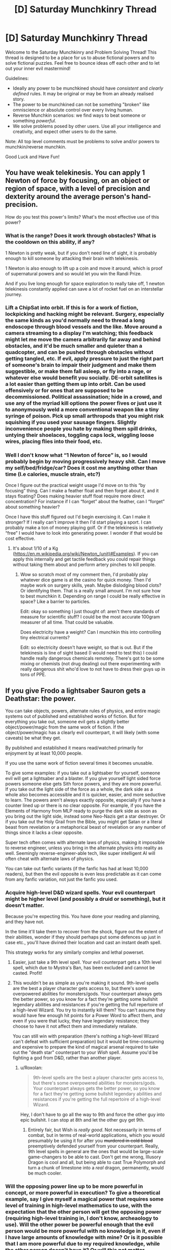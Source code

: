 #+TITLE: [D] Saturday Munchkinry Thread

* [D] Saturday Munchkinry Thread
:PROPERTIES:
:Author: AutoModerator
:Score: 6
:DateUnix: 1606575897.0
:DateShort: 2020-Nov-28
:END:
Welcome to the Saturday Munchkinry and Problem Solving Thread! This thread is designed to be a place for us to abuse fictional powers and to solve fictional puzzles. Feel free to bounce ideas off each other and to let out your inner evil mastermind!

Guidelines:

- Ideally any power to be munchkined should have /consistent/ and /clearly defined/ rules. It may be original or may be from an already realised story.
- The power to be munchkined can not be something "broken" like omniscience or absolute control over every living human.
- Reverse Munchkin scenarios: we find ways to beat someone or something /powerful/.
- We solve problems posed by other users. Use all your intelligence and creativity, and expect other users to do the same.

Note: All top level comments must be problems to solve and/or powers to munchkin/reverse munchkin.

Good Luck and Have Fun!


** You have weak telekinesis. You can apply 1 Newton of force by focusing, on an object or region of space, with a level of precision and dexterity around the average person's hand-precision.

How do you test this power's limits? What's the most effective use of this power?
:PROPERTIES:
:Author: zorianteron
:Score: 6
:DateUnix: 1606577778.0
:DateShort: 2020-Nov-28
:END:

*** What is the range? Does it work through obstacles? What is the cooldown on this ability, if any?

1 Newton is pretty weak, but if you don't need line of sight, it is probably enough to kill someone by attacking their brain with telekinesis.

1 Newton is also enough to lift up a coin and move it around, which is proof of supernatural powers and so would let you win the Randi Prize.

And if you live long enough for space exploration to really take off, 1 newton telekinesis constantly applied can save a lot of rocket fuel on an interstellar journey.
:PROPERTIES:
:Author: ShiranaiWakaranai
:Score: 5
:DateUnix: 1606587800.0
:DateShort: 2020-Nov-28
:END:


*** Lift a ChipSat into orbit. If this is for a work of fiction, lockpicking and hacking might be relevant. Surgery, especially the same kinds as you'd normally need to thread a long endoscope through blood vessels and the like. Move around a camera streaming to a display I'm watching; this feedback might let me move the camera arbitrarily far away and behind obstacles, and it'd be much smaller and quieter than a quadcopter, and can be pushed through obstacles without getting tangled, etc. If evil, apply pressure to just the right part of someone's brain to impair their judgment and make them suggestible, or make them fall asleep, or fly into a rage, or whatever else would benefit you socially. DE-orbit satellites is a lot easier than getting them up into orbit. Can be used offensively or for ones that are supposed to be decommissioned. Political assassination; hide in a crowd, and use any of the myriad kill options the power fives or just use it to anonymously weld a more conventional weapon like a tiny syringe of poison. Pick up small arthropods that you might risk squishing if you used your sausage fingers. Slightly inconvenience people you hate by making them spill drinks, untying their shoelaces, toggling caps lock, wiggling loose wires, placing flies into their food, etc.
:PROPERTIES:
:Author: ArmokGoB
:Score: 6
:DateUnix: 1606596498.0
:DateShort: 2020-Nov-29
:END:


*** Well I don't know what “1 Newton of force” is, so I would probably begin by moving progressively heavy shit. Can I move my self/bed/fridge/car? Does it cost me anything other than time (I.e calories, muscle strain, etc?)

Once I figure out the practical weight usage I'd move on to this “by focusing” thing. Can I make a feather float and then forget about it, and it stays floating? Does making heavier stuff float require more direct concentration? For instance if I can “forget” about the feather, can I “forget” about something heavier?

Once I have this stuff figured out I'd begin exercising it. Can I make it stronger? If I really can't improve it then I'd start playing a sport. I can probably make a ton of money playing golf. Or if the telekinesis is relatively “free” I would have to look into generating power. I wonder if that would be cost effective.
:PROPERTIES:
:Author: Nick_named_Nick
:Score: 3
:DateUnix: 1606583006.0
:DateShort: 2020-Nov-28
:END:

**** It's about 1/10 of a Kg ([[https://en.m.wikipedia.org/wiki/Newton_(unit)#Examples]]). If you can apply this internally and get tactile feedback you could repair things without taking them about and perform artery pinches to kill people.
:PROPERTIES:
:Author: scruiser
:Score: 5
:DateUnix: 1606585315.0
:DateShort: 2020-Nov-28
:END:

***** Wow so scratch most of my comment then, I'd probably play whatever dice game is at the casino for quick money. Then I'd maybe work on surgery skills, yeah. Maybe dislodging blood clots? Or identifying them. That is a really small amount. I'm not sure how to best munchkin it. Depending on range I could be really effective in space? Like a barrier to particles.

Edit: okay so something I just thought of: aren't there standards of measure for scientific stuff? I could be the most accurate 100gram measurer of all time. That could be valuable.

Does electricity have a weight? Can I munchkin this into controlling tiny electrical currents?

Edit: so electricity doesn't have weight, so that is out. But if the telekinesis is line of sight based (I would need to test this) I could handle really dangerous chemicals remotely. There's got to be some mixing or chemists (not drug dealing) out there experimenting with really dangerous shit who'd love to not have to dress their guys up in tons of PPE.
:PROPERTIES:
:Author: Nick_named_Nick
:Score: 3
:DateUnix: 1606585856.0
:DateShort: 2020-Nov-28
:END:


** If you give Frodo a lightsaber Sauron gets a Deathstar: the power.

You can take objects, powers, alternate rules of physics, and entire magic systems out of published and established works of fiction. But for everything you take out, someone evil gets a slightly better object/power/magic from the same work of fiction. If the object/power/magic has a clearly evil counterpart, it will likely (with some caveats) be what they get.

By published and established it means read/watched primarily for enjoyment by at least 10,000 people.

If you use the same work of fiction several times it becomes unusable.

To give some examples: if you take out a lightsaber for yourself, someone evil will get a lightsaber and a blaster. If you give yourself light sided force powers someone else gets Sith force powers, and they are more powerful. If you take out the light side of the force as a whole, the dark side as a whole also becomes accessible and it is quicker, easier, and more seductive to learn. The powers aren't always exactly opposite, especially if you have a counter lined up or there is no clear opposite. For example, if you have the Elements of Harmony from MLP ready to purge the dark side as soon as you bring out the light side, instead some Neo-Nazis get a star destroyer. Or if you take out the Holy Grail from the Bible, you might get Satan or a literal beast from revelation or a metaphorical beast of revelation or any number of things since it lacks a clear opposite.

Super tech often comes with alternate laws of physics, making it impossible to reverse engineer, unless you bring in the alternate physics into reality as well. Seemingly reverse-engineer-able tech, like super intelligent AI will often cheat with alternate laws of physics.

You can take out fanfic variants (if the fanfic has had at least 10,000 readers), but then the evil opposite is even less predictable as it can come from any fanfic variation, not just the fanfic you used.
:PROPERTIES:
:Author: scruiser
:Score: 7
:DateUnix: 1606586146.0
:DateShort: 2020-Nov-28
:END:

*** Acquire high-level D&D wizard spells. Your evil counterpart might be higher level (and possibly a druid or something), but it doesn't matter.

Because you're expecting this. You have done your reading and planning, and they have not.

In the time it'll take them to recover from the shock, figure out the extent of their abilities, wonder if they should perhaps put some defences up just in case etc., you'll have divined their location and cast an instant death spell.

This strategy works for any similarly complex and lethal powerset.
:PROPERTIES:
:Author: Roxolan
:Score: 11
:DateUnix: 1606606581.0
:DateShort: 2020-Nov-29
:END:

**** Easier, just take a 9th level spell. Your evil counterpart gets a 10th level spell, which due to Mystra's Ban, has been excluded and cannot be casted. Profit!
:PROPERTIES:
:Author: fish312
:Score: 6
:DateUnix: 1606885714.0
:DateShort: 2020-Dec-02
:END:


**** This wouldn't be as simple as you're making it sound. 9th-level spells are the best a player character gets access to, but there's some overpowered abilities for monsters/gods. Your counterpart always gets the better power, so you know for a fact they're getting some bullshit legendary abilities and resistances if you're getting the full repertoire of a high-level Wizard. You try to instantly kill them? You can't assume they would have few enough hit points for a Power Word to affect them, and even if you were that lucky, they have legendary resistance; they choose to have it not affect them and immediately retaliate.

You can still win with preparation (there's nothing a high-level Wizard can't defeat with sufficient preparation) but it would be time-consuming and expensive to prepare the kind of magical arsenal required to take out the "death star" counterpart to your /Wish/ spell. Assume you'd be fighting a god from D&D, rather than another player.
:PROPERTIES:
:Author: lillarty
:Score: 2
:DateUnix: 1607080204.0
:DateShort: 2020-Dec-04
:END:

***** u/Roxolan:
#+begin_quote
  9th-level spells are the best a player character gets access to, but there's some overpowered abilities for monsters/gods. Your counterpart always gets the better power, so you know for a fact they're getting some bullshit legendary abilities and resistances if you're getting the full repertoire of a high-level Wizard.
#+end_quote

Hey, I don't have to go all the way to 9th and force the other guy into epic bullshit. I can stop at 8th and let the other guy get 9th.
:PROPERTIES:
:Author: Roxolan
:Score: 2
:DateUnix: 1607103463.0
:DateShort: 2020-Dec-04
:END:

****** Entirely fair, but Wish is /really good/. Not necessarily in terms of combat, but in terms of real-world applications, which you would presumably be using it for after you +murdered in cold blood+ preemptively defended yourself from your counterpart. Really, 9th level spells in general are the ones that would be large-scale game-changers to be able to cast. Don't get me wrong, Illusory Dragon is cool and all, but being able to cast True Polymorph and turn a chunk of limestone into a /real/ dragon, permanently, would be much cooler.
:PROPERTIES:
:Author: lillarty
:Score: 3
:DateUnix: 1607107667.0
:DateShort: 2020-Dec-04
:END:


*** Will the opposing power line up to be more powerful in concept, or more powerful in execution? To give a theoretical example, say I give myself a magical power that requires some level of training in high-level mathematics to use, with the expectation that the other person will get the opposing power (requiring high-level training in, I don't know, archeaology to use). Will the other power be powerful enough that the evil person would be more powerful with no knowledge in it, even if I have large amounts of knowledge with mine? Or is it possible that I am more powerful due to my required knowledge, while the other person doesn't have it? Or will this not matter, because the opposing power will be given to someone who has knowledge in archaeology?
:PROPERTIES:
:Author: TheJungleDragon
:Score: 9
:DateUnix: 1606588146.0
:DateShort: 2020-Nov-28
:END:

**** It could be end up either way. To use your archaeology based magic example if it ends up with a person that doesn't know archaeology, it would be easier to use, requiring relatively less knowledge of archaeology than your power requires in math. Alternatively it might end up with someone that knows lots of archaeology. Either way, the evil power ends up being slightly better in some way. This doesn't mean with enough practice and training you couldn't match or surpass it (studying more math, crowd sourcing math work, etc.) the evil power just has a head start.
:PROPERTIES:
:Author: scruiser
:Score: 3
:DateUnix: 1606592748.0
:DateShort: 2020-Nov-28
:END:


*** The obvious meta strategy here is don't give good things to good people, give things that are really hard to use for evil to evil people, and hope that to balance it some good person gets something good.
:PROPERTIES:
:Author: ArmokGoB
:Score: 9
:DateUnix: 1606596870.0
:DateShort: 2020-Nov-29
:END:


*** What happens if I take the Sith force powers instead? Would the evil person get the light sided force powers? Would they be forced to temper their emotions and personalities to use and stay within the light side, lest they fall to the dark side and become powerless because the only sith force powers are mine?

Really this question could boil down to finding things that require goodness to use, and forcing them upon the evil person. Or finding things that reverse-corrupt people so they turn good, whether they like it or not. (You would get the evil/corrupt version of the thing, but you could just, /not/ use them.)

​

Alternatively, you could take parts of things that don't do anything until they are combined. For example, you could take 3 dragon balls, while the evil person gets the remaining 4, which is slightly better than 3. None of the balls have any use until all 7 are combined, at which point the owner gets a wish granted. So this would end up becoming a battle between you and the evil person to gather all 7 dragon balls, and the evil person wouldn't really have an advantage.
:PROPERTIES:
:Author: ShiranaiWakaranai
:Score: 5
:DateUnix: 1606597378.0
:DateShort: 2020-Nov-29
:END:


*** What happens if you choose the most powerful thing from a given work of fiction? There's no more powerful thing to give the evil side; does the meta-power invent a stronger variant of your thing? That is, can you beat it by having already saturated your fictional source?

The only other munchkin option I can think of is to find a setting with powers that take a very large amount of preparation and training, and perform that training well in advance of actually using the meta-power to introduce the thing you're training for. Still quite a gamble.
:PROPERTIES:
:Author: jtolmar
:Score: 2
:DateUnix: 1606594979.0
:DateShort: 2020-Nov-28
:END:

**** It would probably invent a slightly stronger variant and give it to an evil person.

Preparation and training would work to maximize your ability to leverage your power. If the dark side user doesn't train well, you could surpass them.

Teamwork and synergies between powers would also work. I.e. train an entire group of Force Users knowing that dark side force users can't work well together. For synergies... if the dark side is active, get the Elements of Harmony to purge it, and use your light sabers to beat down whatever dark magic comes out of MLP.

I was hoping someone would come up with a chain of different powers to draw on, using the powers from one setting to counter the evil powers from another. It would end up being a gamble, but if you could manage to get ahead of the evil powers you could snowball into arbitrary powers capable of solving global problems, making the risk worth it. The new Sith Lord might be able to beat your force powers, but can he also beat your Green Lantern Ring and Harry Potter magic (which would require you to take down a Yellow Lantern Ring, and a dark wizard but once you go the powers stay with you).
:PROPERTIES:
:Author: scruiser
:Score: 6
:DateUnix: 1606595388.0
:DateShort: 2020-Nov-28
:END:

***** Oh, you can take more than one thing? I thought it would just be a one-time thing, so I didn't think about chaining.

Hmm, if you take more than one thing, what about the evil person? Is it the exact same evil person getting stronger versions of your things every time? Or are there different evil people getting them? This distinction is very important.

In case 1, since it is the exact same evil person every time, you could first pick a REALLY OBVIOUS but not particularly useful thing. That would let you identify the evil person ASAP. So for example, you could pick an ordinary building from any slice-of-life modern day story, and they would get an ordinary skyscraper which is slightly better than your building. Such a skyscraper appearing out of nowhere would be blatantly obvious, yet not be particularly exploitable.

This would let you narrow down the evil person's location quickly. Repeat with more obvious items until you identify the evil person. Then you can capture them, knock them unconscious, and then you have free reign to summon pretty much anything you want, except for powers that would cause the evil person to regain consciousness or can be used unconsciously.

So case 1 is pretty much the best scenario, where it wouldn't be that difficult to gain nigh omnipotence.

In case 2, the things you take on have slightly stronger versions that can go to different evil people, but the things will always go to you. This presents an opportunity for summoning items that only work when combined, but are useless when separated.

For example, the 7 dragon balls. You can summon each ball one by one, so the evil people get one slightly stronger ball each, whereas you get all 7 so you can actually get a wish while they can't.

Of course, this runs the risk that the same evil person may be selected multiple times, or said evil people are close enough to cooperate and defeat you. So ideally, you wouldn't choose dragonballs, but rather something else that can be split into tons and tons of useless pieces.

So now the question is, what fictional thing optimizes this criteria? Could you summon a standard RPG system, then constantly summon 1 xp over and over every nanosecond? That way you would get crap tons of xp and become super high leveled, while the evil people get more xp as a whole, but the xp is divided so they only get a bunch of mid-leveled evil people that you can curbstomp? This is not quite ideal either, because the evil people become stronger than everyone that isn't you, and can do a lot of damage before you hunt them down.
:PROPERTIES:
:Author: ShiranaiWakaranai
:Score: 8
:DateUnix: 1606623202.0
:DateShort: 2020-Nov-29
:END:

****** I was thinking it would be mostly case 2, with different evil powers going to whatever evil person was suited to utilizing them. This might be the same evil person if their particular mix of evil and skills matches well with a particular set of objects.

#+begin_quote
  So ideally, you wouldn't choose dragonballs, but rather something else that can be split into tons and tons of useless pieces.
#+end_quote

I wasn't thinking of that exact exploit, but I did include a rule that stops this particular form of munchkinry:

#+begin_quote
  If you use the same work of fiction several times it becomes unusable.
#+end_quote

If you can come up with combos across different works of fiction such that you only need 2-3 items/powers per work of fiction that could work.
:PROPERTIES:
:Author: scruiser
:Score: 4
:DateUnix: 1606624948.0
:DateShort: 2020-Nov-29
:END:

******* I think this is very easy.

Let's go with Dragon Balls example.

evil person is not silly, and most likely won't just believe that their dragon balls are really working. They also can't test them, because they won't have all 7 at once.\\
So all you need to do is summon one dragon ball (the evil one might get two of them or so), then get the evil's person ball (kill him or just steal the ball) and then repeat (if limit is 3 times, then summon two balls at once or so).

even if you wish for dragon balls detector for the second wish and the evil's one will get a better detector, then you're still at advantage because you know it works magically and evil one can have his doubts

That way you can get easily 7 dragon balls basically for free (without giving anything to evil)

the greatest power you have here is the knowledge and preparedness, not the exact magical item summoned, so you have to use your knowledge (or the evil's one lack of knowedleg) as your advantage
:PROPERTIES:
:Author: Dezoufinous
:Score: 2
:DateUnix: 1606676190.0
:DateShort: 2020-Nov-29
:END:


***** Oh, does the meta-power only consider the powers granted in isolation? Then using Chrono Trigger, I grant myself the spell Life 2 (raise recently-dead with full health), a friend the sword technique Cyclone (spinning sword attack), and another friend Robo's laser spin (it's lasers). Of those, the only one whose dark mirror I'm particularly concerned with is Life 2. But they combine to make the triple-tech Lifeline, which grants all allies an auto-revive the next time they would die. That seems like a great thing to go around spreading across the countryside.

edit: Using Chrono Trigger as a source is a bit of a gamble, given that it's a setting with significant time-travel. I don't think Life 2 is strong enough to warrant evil time travelers as a response, but I'd definitely sit down and research other systems inspired by CT before committing to a plan that brings it in.
:PROPERTIES:
:Author: jtolmar
:Score: 3
:DateUnix: 1606596576.0
:DateShort: 2020-Nov-29
:END:


*** By published and established it means read/watched primarily for enjoyment by at least 10,000 people.

This is munchkinable. Write your own fiction with whatever munchkinned devices or powers you can imagine. Hire a writer to make it good, and then advertise it.
:PROPERTIES:
:Author: donaldhobson
:Score: 1
:DateUnix: 1608157282.0
:DateShort: 2020-Dec-17
:END:


*** Meta strategy:Take out a bunch of minor powers, and hope the people gaining them don't stack. Society as a whole takes the brunt, while you walk away with nigh complete arsenal superpowers.
:PROPERTIES:
:Author: evanthemarvelous
:Score: 1
:DateUnix: 1617439489.0
:DateShort: 2021-Apr-03
:END:


** You have the ability to emit light from any part of your body, up to emitting light from your whole body. This light has the same spectrum as sunlight. In effect, it looks somewhat like sun on a noon with no clouds. You can only emit light, no heat is emitted. The light is only emitted in the visible spectrum, so you're not gonna be melting anything or giving people cancer. You can control the brightness from that of a 60W incandescent bulb up to the apparent brightness of the sun on a bright, clear day.

What can you do with this power?
:PROPERTIES:
:Author: CaramilkThief
:Score: 3
:DateUnix: 1606683130.0
:DateShort: 2020-Nov-30
:END:

*** Does emitting light require more calories than not, and does emitting more/brighter light require more calories than emitting less/dimmer light? If not, hooray for free energy! I contract with whatever solar company is willing to pay me the most while including a clause in the contract that some percentage of the profits they make from my energy will go to poverty alleviation.

Am I protected from my own radiation? If I make my hand sun-bright and put it on my chest, will my chest get sunburned? If my eyes are radiating, can I see? I hope the answer to the first question is "yes," because otherwise I'd have to be way more careful--it would be great to go sun-bright and have perfect darkness to sleep in while still providing energy. Otherwise I guess I can just get a glass chair and build one wall of my house out of glass, and sit with my back facing that wall while I read/play video games/whatever and use my back to power the panels.
:PROPERTIES:
:Author: LazarusRises
:Score: 4
:DateUnix: 1606746842.0
:DateShort: 2020-Nov-30
:END:

**** No extra energy required, the light emission is a supernatural ability.

No infrared heat is emitted, since the light is only in the visible spectrum. You are protected from the radiation and blinding intensity of your own light. I'm not sure how much risk there is of getting cancer from intense /visible/ light, but it shouldnt be too much.

I'm not sure how much it is, but there is a limit to how bright something could be in the visible spectrum. Any brighter and you're emitting radiation at smaller wavelengths. So I'm wondering if being used as a free energy source is all that useful when the scale is so low.
:PROPERTIES:
:Author: CaramilkThief
:Score: 3
:DateUnix: 1606755086.0
:DateShort: 2020-Nov-30
:END:

***** Solar panels mostly use visible light to generate energy, so you'd be able to essentially replicate the sun for that purpose (but better, since you don't set and aren't blocked by bad weather). The main issue would be maximizing the surface area of panels with line-of-sight to you. Best bet is probably a house made of clear plastic in an enormous enclosure with an interior covered entirely in panels. Plastic and not glass so that if any of the panels or components fall on it it won't shatter.
:PROPERTIES:
:Author: LazarusRises
:Score: 2
:DateUnix: 1606755943.0
:DateShort: 2020-Nov-30
:END:


**** At least a little of the sunlight will get absorbed and turned into waste heat in your vicinity. Say the stuff that hits the floor, ect. If you are making minimum wage, your putting out 100 Kw, thats enough that waste heat will make you seriously toasty without good cooling systems.
:PROPERTIES:
:Author: donaldhobson
:Score: 2
:DateUnix: 1608158161.0
:DateShort: 2020-Dec-17
:END:


*** How much control do I have over the shape and time variance? Can I display complex images on my skin and use that to communicate faster? How fast can I blink a binary/morse message? Can I emit light from my brain and tell it to emit a flash from any neuron only when it fires and get an implant that records my brain activity that way?

Other than that kind of exploit that uses it for communication, this is a relatively small amount of energy and something we can make a just plain better technological version of using LEDs sewn into a suit. I guess if you end up in combat you can act as a living flashbang without the bang.
:PROPERTIES:
:Author: ArmokGoB
:Score: 1
:DateUnix: 1606762406.0
:DateShort: 2020-Nov-30
:END:


*** Do you mean the brightness your skin would be at if you were sunbathing, or the wats per square meter of the sun?
:PROPERTIES:
:Author: donaldhobson
:Score: 1
:DateUnix: 1608157894.0
:DateShort: 2020-Dec-17
:END:


** You are aware of a string of magical runes which can be tattooed onto a person in order to make their body as tough as steel. The full inscription is around two dozen characters long and has no technically restrictions on size, so long as the marks remain legible and are not significantly altered or smudged. Having the runes covered by clothing (or even armour) is fine, but having someone drop an ink blotch over one of the characters or managing to damage the skin over the inscription (despite the protection) will cancel the entire effect until the change is reversed.

The 'tough as steel' effect only applies to the physical durability of the body. It does not result in increased mass, conductivity, magnetism, ductility, elasticity, brittleness, visual properties, specific heat texture or anything similar, nor does it limit the beneficiary's range of motion, flexibility, speed or ability to exercise properly. In effect, no force can damage the beneficiary except to the degree that said force would also be able to damage a volume of steel identical in size and shape to the beneficiary - if they are shot with an arrow, the arrow will only penetrate their body as deeply as it would a steel statue of their exact size and pose in the moment that the arrow struck. This will never increase the damage dealt; if you were to apply some force or chemical reaction which would do more damage to steel than it would flesh, their body is instead treated as flesh for the purposes of how badly the beneficiary is harmed. This notably does not include any resistance to being moved; blows which actually injure a beneficiary are almost always sufficient to knock them several feet back.

This technique is widely known and practiced between two rival feudal kingdoms. The runic inscription is usually applied to a soldier's upper left arm (assuming they're right handed - it's applied on the right side for southpaws) and armoured with a metal spaulder, but some forces prefer putting it on the lower back or on the back of one of the legs instead, depending on the degree to which they wish to make the inscription inaccessible to enemies vs. how easy they wish to make care for the inscription itself.

Your task is to figure out what form of martial arts (taken expansively to include everything from marksmanship to grappling to body throws to swordplay) and equipment (taken with similar expansiveness - if you have a solid reason for why every company requires a battering ram, so be it) could be usefully applied between two groups of professional soldiers who are all benefiting from the above protection.
:PROPERTIES:
:Author: grekhaus
:Score: 4
:DateUnix: 1606687560.0
:DateShort: 2020-Nov-30
:END:

*** What's to stop someone from putting the inscription on them twice, in relatively easy to access locations? Would the power stay active until both inscriptions are "damaged"?
:PROPERTIES:
:Author: I_am_your_BRAIN
:Score: 8
:DateUnix: 1606698682.0
:DateShort: 2020-Nov-30
:END:

**** The fact that the body is as durable as steel would make the appliance of two or more inscriptions far harder independent of other 'rules'. So complete all wanted inscriptions up to the second last rune. Then finish them completely. Whatever might be useful to get ink into steel-like skin I don't know. Far more force and durable needle or acid maybe.

Or maybe tattooed can also mean /paint on the skin/ here. Or scratching.
:PROPERTIES:
:Author: Username2upTo20chars
:Score: 3
:DateUnix: 1606786700.0
:DateShort: 2020-Dec-01
:END:

***** Under this framework blemishes break the runes; may be easier to have an extra stroke added at the end of inscription duplicates, which can be removed to 're-activate' the inscription OR which can be scraped off etc. once the first inscription is active to have multiple live
:PROPERTIES:
:Author: I_am_your_BRAIN
:Score: 2
:DateUnix: 1606792150.0
:DateShort: 2020-Dec-01
:END:


***** Painting on the skin also works, but makes the effect more likely to be disrupted, since the paint will eventually run or flake off. But as I mentioned in a different comment branch, only the first valid inscription per person functions - additional copies provide neither additional benefit nor redundancy in case the first is broken.
:PROPERTIES:
:Author: grekhaus
:Score: 1
:DateUnix: 1606845679.0
:DateShort: 2020-Dec-01
:END:


**** Right--if this works, the natural endpoint is supersoldiers covered head-to-toe in runes, and the standard weapon of choice is a nitric acid bomb.

Tattoos inside the mouth are also probably very common.
:PROPERTIES:
:Author: LazarusRises
:Score: 2
:DateUnix: 1606747066.0
:DateShort: 2020-Nov-30
:END:

***** Mouth tattoos are dis-prefered because they tend to heal poorly and cause the protection to lapse while eating when bits of food get onto the required characters.
:PROPERTIES:
:Author: grekhaus
:Score: 2
:DateUnix: 1606749962.0
:DateShort: 2020-Nov-30
:END:

****** The second is an incredibly minor tradeoff for being immune to ink hoses. Seriously, if that is a show stopper, you really, incredibly, badly need to reconsider who you sit down to dinner with. OOh. Creative dentistry. Engrave the runes onto your teeth. This will, of course, damage the enamel.. but once done, steel strength teeth anyway, so no real downside.
:PROPERTIES:
:Author: Izeinwinter
:Score: 3
:DateUnix: 1606759393.0
:DateShort: 2020-Nov-30
:END:


****** Fair, but if you're already tattooing someone from head to toe, you might as well add one each on the bottom and top lip.
:PROPERTIES:
:Author: LazarusRises
:Score: 1
:DateUnix: 1606750056.0
:DateShort: 2020-Nov-30
:END:


**** A restriction which I didn't think to state was that there's a limit of one such inscription per person.

E: To be a bit more specific, applying the effect requires additional conditions beyond just getting the runic script correct, but each correct application overwrites and replaces any previous applications. At no point can a person have more than one valid and functioning inscription at a given time.
:PROPERTIES:
:Author: grekhaus
:Score: 1
:DateUnix: 1606749854.0
:DateShort: 2020-Nov-30
:END:


*** in this case a pen is mightier than a sword: the best course of action would be for bot combatants to grapple and search each other for the inscription and then try to cross it with a pen, so that the power is temporarily nullified. Then stab them with said pen over and over again until they die. Arms race would go towards developing more and more durable, and more and more permanent dagger-pens.

The modern age version would be something like a carbon nanotube meshed titanium dagger that constantly oozes thick, permanent ink.
:PROPERTIES:
:Author: Freevoulous
:Score: 3
:DateUnix: 1606725417.0
:DateShort: 2020-Nov-30
:END:


*** Nets, bolos, lassos, pit traps, ect.

Nothing about this stops anyone from just tying you up or entangling you. Finding and messing with the inscription is a mugs game with a resisting opponent, but a martial art based on lots and lots of rope and grappling works regardless if you can find it.

Also, anyone wishing to be hardcore about this would obviously inscribe on their tongue.

Note that this means the consequences of loosing a battle will nearly always be entirely financial - the loosing side will have few-to-no casualties (mostly people drowning in mud or otherwise choking to death while restrained) but lots of prisoners taken, so ransoms all around.
:PROPERTIES:
:Author: Izeinwinter
:Score: 3
:DateUnix: 1606737733.0
:DateShort: 2020-Nov-30
:END:


*** Throw bottles of ink at the enemy. Hope a drop runs down inside the Armour over the runes.

Tie people to big rock, chuck in lake.

One person on the front line tries to loop rope around the other side, then the dozen men behind them tug on the rope, dragging the unfortunate opponent to them, and tie up or dispatch the captive. Say by pinning them down, poring ink on the runes, and then stabbing. Or just poring water in their mouth.
:PROPERTIES:
:Author: donaldhobson
:Score: 1
:DateUnix: 1608158876.0
:DateShort: 2020-Dec-17
:END:


** So you have a magical rune capable of taking enough heat out of a room or compartment to transform it into a walk-in freezer and shunt said heat all into, say, a steam boat's boiler with enough efficiency that it affects how much fuel consumption it requires to keep the boat moving. And it can be expected to do so for /at least/ ten weeks in a row without needing to be recharged.

Given that the society that has this rune doesn't know about electricity and that the magical rune is rare and hard to replicate (forget mass production), what is the simplest way to create insane amounts of value?
:PROPERTIES:
:Author: Bowbreaker
:Score: 2
:DateUnix: 1606816426.0
:DateShort: 2020-Dec-01
:END:

*** This depends on the specifics of what makes it rare. If there a limited but regular supply, you set up a refrigeration business - selling blocks of ice for iceboxes, and ice-cream. Before ubiquitous refrigeration, and in places that do not have it today, food spoilage is an enormous problem, so there is a lot of value in cold storage and you can extract a pretty high percentage of it.

If it is rare but irregular in supply, - it is written in the heartblood of a vampire, and hunters tend to turn up with five vials of the stuff at once, and then you do not see any for ten years, kind of thing, you cant do this, because cutting of the supply of iceblocks when people count on them would be... bad. Pitch-forks and torches.

So what you do is head to the largest, richest, city you can find, wait for high summer, and sell frozen treats until you run out.
:PROPERTIES:
:Author: Izeinwinter
:Score: 2
:DateUnix: 1606890829.0
:DateShort: 2020-Dec-02
:END:

**** Scribing the runes is rare because the handful of dwarves (from a different and secretive nation) that know how both want a lot of money /and/ personal favors (personal as in the person buying the runework is doing the favors) and they really hate doing the exact same work (in spirit, slightly new warehouse measurements don't count) multiple times in their career. And directly copying the work of another runesmith is even more frowned upon.

That said, once you have the rune it doesn't run out. It is rechargeable through generic ambient magic in right concentrations.

My question is if this allows for things that are /inherently/ better than what you can achieve without it in a ~16 century low-ish magic fantasy environment (Warhammer Fantasy). If there's things you can revolutionize with the freezers or heat engines or whatever other technology you use it for that a water wheel or a warehouse full of last winter's ice doesn't replicate with a much lower starting cost.
:PROPERTIES:
:Author: Bowbreaker
:Score: 1
:DateUnix: 1606907815.0
:DateShort: 2020-Dec-02
:END:

***** It is very hard to beat "Better food storage". Less spoilage means you can have more non-farm workers per farmer, which is the foundation of wealth, both for farmers and cities - There will be a quite noteworthy difference between a city with an operation and one without one, the operator will be fantastically wealthy (Less so if the city has acquired more than one operation. But if it is a monopoly, the wealth of the prince of ice may be reckoned in whole percentage points of the entire city) and of course, there will be an conjoined operation exploiting the heat source. (Bathhouses. Industry, ect.).

But some more interesting variations, which will probably exist simply because they caught the attention of a dwarf for not being another warehouse.

Refrigerated ships permit the long distance export of meat in bulk. This means someplace has an opening for becoming Argentina - But an Argentina very dependent on specific ships continuing to operate.

Hot air flight: The rune is, among other things, a zero-weight source of heat. This means you can make a hot air ballon that can fly indefinitely.
:PROPERTIES:
:Author: Izeinwinter
:Score: 3
:DateUnix: 1606909644.0
:DateShort: 2020-Dec-02
:END:


** Everyone will obey you for 10 years. They can't do physically impossible things but they can do things that seem near mentally impossible (for example if you command them to stop smoking they will act as if it's all their willpower, life and death, whatever psychological tricks are needed).

You may communicate your commands by any means, the person needs to understand them for it to work but they automatically can tell the difference between a message sent by you or sent by someone else.

You may decide what system to use to resolve conflicting commands.

What's the best and longest lasting use of this power?

How could you make a story about this and make it interesting?
:PROPERTIES:
:Author: RMcD94
:Score: 1
:DateUnix: 1606811527.0
:DateShort: 2020-Dec-01
:END:

*** Work towards the long term well-being of humanity as a whole. If this is the first time you have seen this message, forward this message to 10 people if you can do so fairly easily. Try to check [[https://randomwebsiteurl.org][randomwebsiteurl.org]] at least once a week if you can do so easily.

Find some very smart people, explain the situation, order them not to lie to me or actively try to mislead me.

I just take the consensus of experts that have been ordered not to mislead or trick me, and write "do this" on it.
:PROPERTIES:
:Author: donaldhobson
:Score: 1
:DateUnix: 1608160125.0
:DateShort: 2020-Dec-17
:END:
